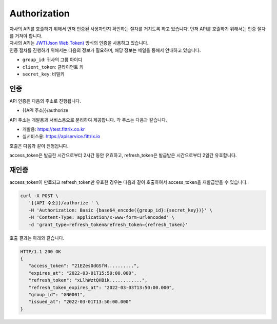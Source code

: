 Authorization
=====

| 자사의 API를 호출하기 위해서 먼저 인증된 사용자인지 확인하는 절차를 거치도록 하고 있습니다. 먼저 API를 호출하기 위해서는 인증 절차를 거쳐야 합니다.
| 자사의 API는 `JWT(Json Web Token) <https://jwt.io/>`_ 방식의 인증을 사용하고 있습니다.
| 인증 절차를 진행하기 위해서는 다음의 정보가 필요하며, 해당 정보는 메일을 통해서 안내하고 있습니다.

* ``group_id``: 귀사의 그룹 아이디
* ``client_token``: 클라이언트 키
* ``secret_key``: 비밀키

인증
------------

API 인증은 다음의 주소로 진행됩니다.

* {{API 주소}}/authorize

API 주소는 개발용과 서비스용으로 분리하여 제공합니다. 각 주소는 다음과 같습니다.

* 개발용: https://test.fittrix.co.kr
* 실서비스용: https://apiservice.fittrix.io

호출은 다음과 같이 진행됩니다.

.. http:post:: /api/v1/authorize

   .. Request

   :reqheader Authorization: Basic {base64_encode({group_id}:{secret_key})}
   :param string grant_type: 인증 요청 분류, ``authorization_code``로 고정
   :param string group_id: 그룹 ID
   :param string client_token: 안내된 Client Token
   :status 200: 인증 성공
   :status 401: 인증 실패

   .. Response

   :>json string access_token: 인증키
   :>json string expires_at: 인증키 유효일시
   :>json string refresh_token: Refresh Token
   :>json string refresh_token_expires_at: Refresh Token 유효시간
   :>json string group_id: 인증된 그룹 ID
   :>json string issued_at: 인증된 시간

   **Example request**:

      .. sourcecode:: bash

         curl -X POST \
            '{{API 주소}}/authorize' \
            -H 'Authorization: Basic {base64_encode({group_id}:{secret_key})}' \
            -H 'Content-Type: application/x-www-form-urlencoded' \
            -d 'grant_type=authorization_code&group_id={group_id}&client_token={client_token}'

   **Example response**:

      .. sourcecode:: http

         HTTP/1.1 200 OK
         {
            "access_token": "0iqR5nM5EJIq..........",
            "expires_at": "2022-03-01T14:00:00.000",
            "refresh_token": "JeTJ7XpnFC0P..........",
            "refresh_token_expires_at": "2022-03-03T12:00:00.000",
            "group_id ": "GN0001",
            "issued_at": "2022-03-01T12:00:00.000"
         }

access_token은 발급한 시간으로부터 2시간 동안 유효하고, refresh_token은 발급받은 시간으로부터 2일간 유효합니다.

재인증
----------------

access_token이 만료되고 refresh_token만 유효한 경우는 다음과 같이 호출하여서 access_token을 재발급받을 수 있습니다.

.. code-block:: console

   curl -X POST \
      '{{API 주소}}/authorize ' \
      -H 'Authorization: Basic {base64_encode({group_id}:{secret_key})}' \
      -H 'Content-Type: application/x-www-form-urlencoded' \
      -d 'grant_type=refresh_token&refresh_token={refresh_token}'

호출 결과는 아래와 같습니다.

.. code-block:: console

   HTTP/1.1 200 OK
   {
      "access_token": "21EZes0dGSfN..........",
      "expires_at": "2022-03-01T15:50:00.000",
      "refresh_token": "xLlhWztQHBik............",
      "refresh_token_expires_at": "2022-03-03T13:50:00.000",
      "group_id": "GN0001",
      "issued_at": "2022-03-01T13:50:00.000"
   }
